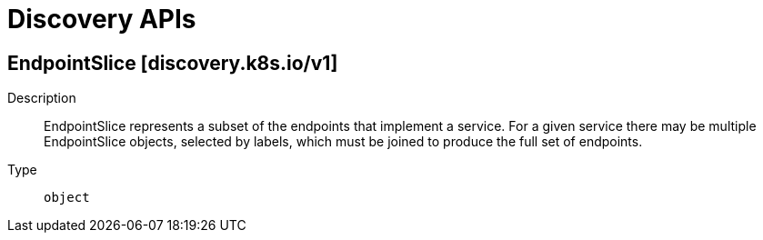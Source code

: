 // Automatically generated by 'openshift-apidocs-gen'. Do not edit.
:_mod-docs-content-type: ASSEMBLY
[id="discovery-apis"]
= Discovery APIs

:toc: macro
:toc-title:

toc::[]

== EndpointSlice [discovery.k8s.io/v1]

Description::
+
--
EndpointSlice represents a subset of the endpoints that implement a service. For a given service there may be multiple EndpointSlice objects, selected by labels, which must be joined to produce the full set of endpoints.
--

Type::
  `object`

